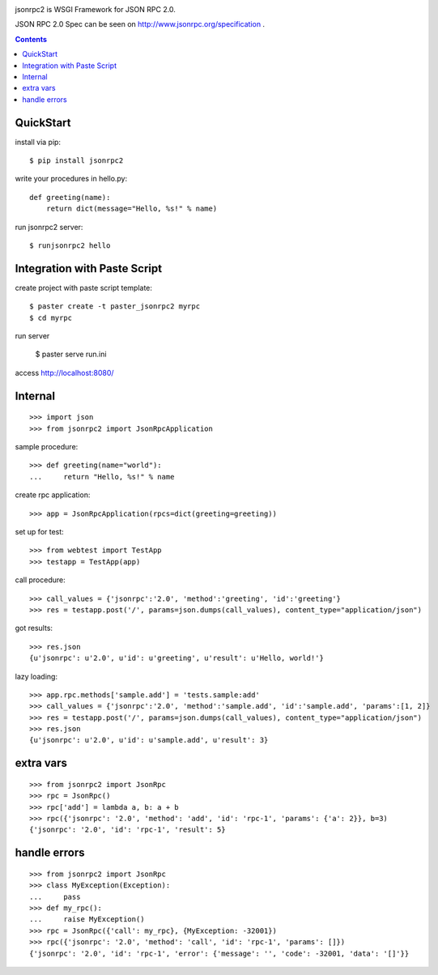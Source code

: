 .. -*- restructuredtext -*-

.. image:: https://drone.io/bitbucket.org/aodag/jsonrpc2/status.png
   :target: https://drone.io/bitbucket.org/aodag/jsonrpc2/latest

jsonrpc2 is WSGI Framework for JSON RPC 2.0.

JSON RPC 2.0 Spec can be seen on http://www.jsonrpc.org/specification .

.. contents::

QuickStart
==========================================

install via pip::

 $ pip install jsonrpc2

write your procedures in hello.py::

 def greeting(name):
     return dict(message="Hello, %s!" % name)

run jsonrpc2 server::

 $ runjsonrpc2 hello


Integration with Paste Script
===============================================

create project with paste script template::

 $ paster create -t paster_jsonrpc2 myrpc
 $ cd myrpc

run server

 $ paster serve run.ini

access http://localhost:8080/


Internal
===============================

::

 >>> import json
 >>> from jsonrpc2 import JsonRpcApplication

sample procedure::

 >>> def greeting(name="world"):
 ...     return "Hello, %s!" % name

create rpc application::

 >>> app = JsonRpcApplication(rpcs=dict(greeting=greeting))

set up for test::

 >>> from webtest import TestApp
 >>> testapp = TestApp(app)

call procedure::

 >>> call_values = {'jsonrpc':'2.0', 'method':'greeting', 'id':'greeting'}
 >>> res = testapp.post('/', params=json.dumps(call_values), content_type="application/json")

got results::

 >>> res.json
 {u'jsonrpc': u'2.0', u'id': u'greeting', u'result': u'Hello, world!'}


lazy loading::

 >>> app.rpc.methods['sample.add'] = 'tests.sample:add'
 >>> call_values = {'jsonrpc':'2.0', 'method':'sample.add', 'id':'sample.add', 'params':[1, 2]}
 >>> res = testapp.post('/', params=json.dumps(call_values), content_type="application/json")
 >>> res.json
 {u'jsonrpc': u'2.0', u'id': u'sample.add', u'result': 3}


extra vars
==================

::

 >>> from jsonrpc2 import JsonRpc
 >>> rpc = JsonRpc()
 >>> rpc['add'] = lambda a, b: a + b
 >>> rpc({'jsonrpc': '2.0', 'method': 'add', 'id': 'rpc-1', 'params': {'a': 2}}, b=3)
 {'jsonrpc': '2.0', 'id': 'rpc-1', 'result': 5}

handle errors
=================

::

 >>> from jsonrpc2 import JsonRpc
 >>> class MyException(Exception):
 ...     pass
 >>> def my_rpc():
 ...     raise MyException()
 >>> rpc = JsonRpc({'call': my_rpc}, {MyException: -32001})
 >>> rpc({'jsonrpc': '2.0', 'method': 'call', 'id': 'rpc-1', 'params': []})
 {'jsonrpc': '2.0', 'id': 'rpc-1', 'error': {'message': '', 'code': -32001, 'data': '[]'}}

